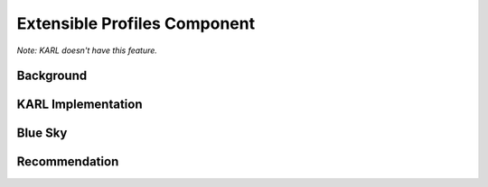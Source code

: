 =============================
Extensible Profiles Component
=============================

*Note: KARL doesn't have this feature.*

Background
==========


KARL Implementation
===================


Blue Sky
========


Recommendation
==============

